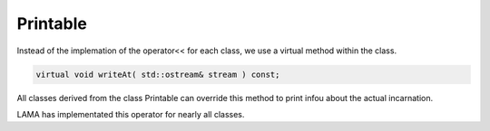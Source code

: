 Printable
---------

Instead of the implemation of the operator<< for each class, we use a virtual method within the
class.

.. code-block:: c++

    virtual void writeAt( std::ostream& stream ) const;

All classes derived from the class Printable can override this method to print
infou about the actual incarnation.

LAMA has implementated this operator for nearly all classes.

